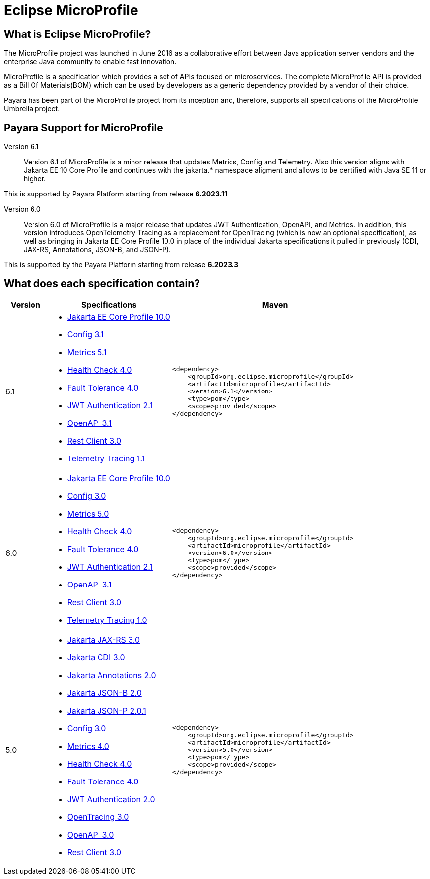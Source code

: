 [[eclipse-microprofile]]
= Eclipse MicroProfile

[[what-is]]
== What is Eclipse MicroProfile?
The MicroProfile project was launched in June 2016 as a collaborative effort between Java application server vendors and the enterprise Java community to enable fast innovation.

MicroProfile is a specification which provides a set of APIs focused on microservices. The complete MicroProfile API is provided as a Bill Of Materials(BOM) which can be used by developers as a generic dependency provided by a vendor of their choice.

Payara has been part of the MicroProfile project from its inception and, therefore, supports all specifications of the MicroProfile Umbrella project.

== Payara Support for MicroProfile

Version 6.1::
Version 6.1 of MicroProfile is a minor release that updates Metrics, Config and Telemetry. Also this version aligns with Jakarta EE 10 Core Profile and continues with the jakarta.* namespace aligment and allows to be certified with Java SE 11 or higher.

This is supported by Payara Platform starting from release *6.2023.11*

Version 6.0::
Version 6.0 of MicroProfile is a major release that updates JWT Authentication, OpenAPI, and Metrics.
In addition, this version introduces OpenTelemetry Tracing as a replacement for OpenTracing (which is now an optional specification), as well as bringing in Jakarta EE Core Profile 10.0 in place of the individual Jakarta specifications it pulled in previously (CDI, JAX-RS, Annotations, JSON-B, and JSON-P).

This is supported by the Payara Platform starting from release *6.2023.3*

== What does each specification contain?
[cols="1,3a,5a", options="header"]
|===
|Version
|Specifications
|Maven

| 6.1
|
* https://jakarta.ee/specifications/coreprofile/10/jakarta-coreprofile-spec-10.0[Jakarta EE Core Profile 10.0]
* https://download.eclipse.org/microprofile/microprofile-config-3.1/microprofile-config-spec-3.1.html[Config 3.1]
* https://download.eclipse.org/microprofile/microprofile-metrics-5.1.0/microprofile-metrics-spec-5.1.0.html[Metrics 5.1]
* https://download.eclipse.org/microprofile/microprofile-health-4.0.1/microprofile-health-spec-4.0.1.html[Health Check 4.0]
* https://download.eclipse.org/microprofile/microprofile-fault-tolerance-4.0.2/microprofile-fault-tolerance-spec-4.0.2.html[Fault Tolerance 4.0]
* https://download.eclipse.org/microprofile/microprofile-jwt-auth-2.1/microprofile-jwt-auth-spec-2.1.html[JWT Authentication 2.1]
* https://download.eclipse.org/microprofile/microprofile-open-api-3.1.1/microprofile-openapi-spec-3.1.1.html[OpenAPI 3.1]
* https://download.eclipse.org/microprofile/microprofile-rest-client-3.0/microprofile-rest-client-spec-3.0.html[Rest Client 3.0]
* https://download.eclipse.org/microprofile/microprofile-telemetry-1.1/tracing/microprofile-telemetry-tracing-spec-1.1.html[Telemetry Tracing 1.1]
| [source, xml]
----
<dependency>
    <groupId>org.eclipse.microprofile</groupId>
    <artifactId>microprofile</artifactId>
    <version>6.1</version>
    <type>pom</type>
    <scope>provided</scope>
</dependency>
----

| 6.0
|
* https://jakarta.ee/specifications/coreprofile/10/jakarta-coreprofile-spec-10.0.html[Jakarta EE Core Profile 10.0]
* https://download.eclipse.org/microprofile/microprofile-config-3.0/microprofile-config-spec-3.0.html[Config 3.0]
* https://download.eclipse.org/microprofile/microprofile-metrics-5.0/microprofile-metrics-spec-5.0.html[Metrics 5.0]
* https://download.eclipse.org/microprofile/microprofile-health-4.0/microprofile-health-spec-4.0.html[Health Check 4.0]
* https://download.eclipse.org/microprofile/microprofile-fault-tolerance-4.0/microprofile-fault-tolerance-spec-4.0.html[Fault Tolerance 4.0]
* https://download.eclipse.org/microprofile/microprofile-jwt-auth-2.1/microprofile-jwt-auth-spec-2.1.html[JWT Authentication 2.1]
* https://download.eclipse.org/microprofile/microprofile-open-api-3.1/microprofile-openapi-spec-3.1.html[OpenAPI 3.1]
* https://download.eclipse.org/microprofile/microprofile-rest-client-3.0/microprofile-rest-client-spec-3.0.html[Rest Client 3.0]
* https://download.eclipse.org/microprofile/microprofile-telemetry-1.0/tracing/microprofile-telemetry-tracing-spec-1.0.html[Telemetry Tracing 1.0]

| [source, xml]
----
<dependency>
    <groupId>org.eclipse.microprofile</groupId>
    <artifactId>microprofile</artifactId>
    <version>6.0</version>
    <type>pom</type>
    <scope>provided</scope>
</dependency>
----

| 5.0
|
* https://jakarta.ee/specifications/restful-ws/3.0/jakarta-restful-ws-spec-3.0.html[Jakarta JAX-RS 3.0]
* https://jakarta.ee/specifications/cdi/3.0/jakarta-cdi-spec-3.0.html[Jakarta CDI 3.0]
* https://jakarta.ee/specifications/annotations/2.0/annotations-spec-2.0.html[Jakarta Annotations 2.0]
* https://jakarta.ee/specifications/jsonb/2.0/jakarta-jsonb-spec-2.0.html[Jakarta JSON-B 2.0]
* https://jakarta.ee/specifications/jsonp/2.0/apidocs/[Jakarta JSON-P 2.0.1]
* https://download.eclipse.org/microprofile/microprofile-config-3.0/microprofile-config-spec-3.0.html[Config 3.0]
* https://download.eclipse.org/microprofile/microprofile-metrics-4.0/microprofile-metrics-spec-4.0.html[Metrics 4.0]
* https://download.eclipse.org/microprofile/microprofile-health-4.0/microprofile-health-spec-4.0.html[Health Check 4.0]
* https://download.eclipse.org/microprofile/microprofile-fault-tolerance-4.0/microprofile-fault-tolerance-spec-4.0.html[Fault Tolerance 4.0]
* https://download.eclipse.org/microprofile/microprofile-jwt-auth-2.0/microprofile-jwt-auth-spec-2.0.html[JWT Authentication 2.0]
* https://download.eclipse.org/microprofile/microprofile-opentracing-3.0/microprofile-opentracing-spec-3.0.html[OpenTracing 3.0]
* https://download.eclipse.org/microprofile/microprofile-open-api-3.0/microprofile-openapi-spec-3.0.html[OpenAPI 3.0]
* https://download.eclipse.org/microprofile/microprofile-rest-client-3.0/microprofile-rest-client-spec-3.0.html[Rest Client 3.0]

| [source, xml]
----
<dependency>
    <groupId>org.eclipse.microprofile</groupId>
    <artifactId>microprofile</artifactId>
    <version>5.0</version>
    <type>pom</type>
    <scope>provided</scope>
</dependency>
----
|===
